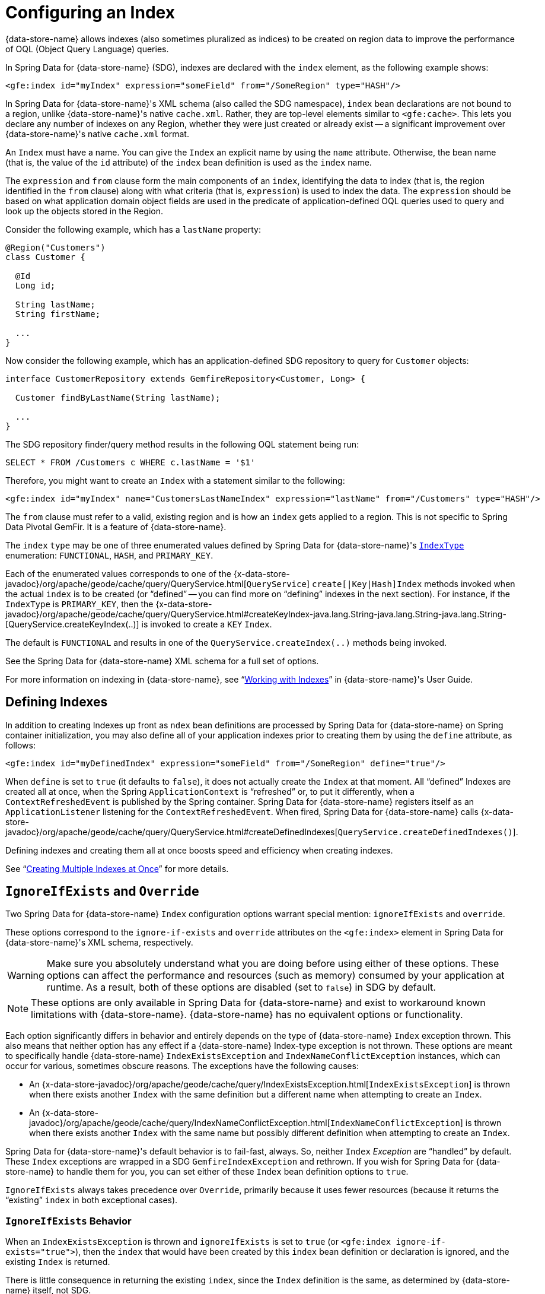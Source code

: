 [[bootstrap:indexing]]
= Configuring an Index

{data-store-name} allows indexes (also sometimes pluralized as indices) to be created on region data to improve the performance of OQL (Object Query Language) queries.

In Spring Data for {data-store-name} (SDG), indexes are declared with the `index` element, as the following example shows:

[source,xml]
----
<gfe:index id="myIndex" expression="someField" from="/SomeRegion" type="HASH"/>
----

In Spring Data for {data-store-name}'s XML schema (also called the SDG namespace), `index` bean declarations are not bound to a region,
unlike {data-store-name}'s native `cache.xml`. Rather, they are top-level elements similar to `&lt;gfe:cache&gt;`. This lets
you declare any number of indexes on any Region, whether they were just created or already exist -- a
significant improvement over {data-store-name}'s native `cache.xml` format.

An `Index` must have a name.  You can give the `Index` an explicit name by using the `name` attribute.
Otherwise, the bean name (that is, the value of the `id` attribute) of the `index` bean definition is used as
the `index` name.

The `expression` and `from` clause form the main components of an `index`, identifying the data to index
(that is, the region identified in the `from` clause) along with what criteria (that is, `expression`) is used
to index the data. The `expression` should be based on what application domain object fields are used
in the predicate of application-defined OQL queries used to query and look up the objects stored
in the Region.

Consider the following example, which has a `lastName` property:

[source,java]
----
@Region("Customers")
class Customer {

  @Id
  Long id;

  String lastName;
  String firstName;

  ...
}
----

Now consider the following example, which has an application-defined SDG repository to query for `Customer` objects:

[source,java]
----
interface CustomerRepository extends GemfireRepository<Customer, Long> {

  Customer findByLastName(String lastName);

  ...
}
----

The SDG repository finder/query method results in the following OQL statement being run:

[source,java]
----
SELECT * FROM /Customers c WHERE c.lastName = '$1'
----

Therefore, you might want to create an `Index` with a statement similar to the following:

[source,xml]
----
<gfe:index id="myIndex" name="CustomersLastNameIndex" expression="lastName" from="/Customers" type="HASH"/>
----

The `from` clause must refer to a valid, existing region and is how an `index` gets applied to a region.
This is not specific to Spring Data Pivotal GemFir. It is a feature of {data-store-name}.

The `index` `type` may be one of three enumerated values defined by Spring Data for {data-store-name}'s
http://docs.spring.io/spring-data-gemfire/docs/current/api/org/springframework/data/gemfire/IndexType.html[`IndexType`]
enumeration: `FUNCTIONAL`, `HASH`, and `PRIMARY_KEY`.

Each of the enumerated values corresponds to one of the {x-data-store-javadoc}/org/apache/geode/cache/query/QueryService.html[`QueryService`]
`create[|Key|Hash]Index` methods invoked when the actual `index` is to be created (or "`defined`" -- you can find more on "`defining`"
indexes in the next section). For instance, if the `IndexType` is `PRIMARY_KEY`, then the
{x-data-store-javadoc}/org/apache/geode/cache/query/QueryService.html#createKeyIndex-java.lang.String-java.lang.String-java.lang.String-[QueryService.createKeyIndex(..)]
is invoked to create a `KEY` `Index`.

The default is `FUNCTIONAL` and results in one of the `QueryService.createIndex(..)` methods
being invoked.

See the Spring Data for {data-store-name} XML schema for a full set of options.

For more information on indexing in {data-store-name}, see "`http://gemfire90.docs.pivotal.io/geode/developing/query_index/query_index.html[Working with Indexes]`"
in {data-store-name}'s User Guide.

== Defining Indexes

In addition to creating Indexes up front as `ndex` bean definitions are processed by Spring Data for {data-store-name}
on Spring container initialization, you may also define all of your application indexes prior to creating
them by using the `define` attribute, as follows:

[source,xml]
----
<gfe:index id="myDefinedIndex" expression="someField" from="/SomeRegion" define="true"/>
----

When `define` is set to `true` (it defaults to `false`), it does not actually create the `Index` at that moment.
All "`defined`" Indexes are created all at once, when the Spring `ApplicationContext` is "`refreshed`" or, to put it differently,
when a `ContextRefreshedEvent` is published by the Spring container.  Spring Data for {data-store-name} registers itself as
an `ApplicationListener` listening for the `ContextRefreshedEvent`. When fired, Spring Data for {data-store-name} calls
{x-data-store-javadoc}/org/apache/geode/cache/query/QueryService.html#createDefinedIndexes[`QueryService.createDefinedIndexes()`].

Defining indexes and creating them all at once boosts speed and efficiency when creating indexes.

See "`http://gemfire90.docs.pivotal.io/geode/developing/query_index/create_multiple_indexes.html[Creating Multiple Indexes at Once]`"
for more details.

== `IgnoreIfExists` and `Override`

Two Spring Data for {data-store-name} `Index` configuration options warrant special mention: `ignoreIfExists` and `override`.

These options correspond to the `ignore-if-exists` and `override` attributes on the `&lt;gfe:index&gt;` element
in Spring Data for {data-store-name}'s XML schema, respectively.

WARNING: Make sure you absolutely understand what you are doing before using either of these options. These options can
affect the performance and resources (such as memory) consumed by your application at runtime. As a result, both of
these options are disabled (set to `false`) in SDG by default.

NOTE: These options are only available in Spring Data for {data-store-name} and exist to workaround known limitations
with {data-store-name}. {data-store-name} has no equivalent options or functionality.

Each option significantly differs in behavior and entirely depends on the type of {data-store-name} `Index` exception thrown.
This also means that neither option has any effect if a {data-store-name} Index-type exception is not thrown. These options
are meant to specifically handle {data-store-name} `IndexExistsException` and `IndexNameConflictException` instances, which can occur
for various, sometimes obscure reasons. The exceptions have the following causes:

* An {x-data-store-javadoc}/org/apache/geode/cache/query/IndexExistsException.html[`IndexExistsException`]
is thrown when there exists another `Index` with the same definition but a different name when attempting to
create an `Index`.

* An {x-data-store-javadoc}/org/apache/geode/cache/query/IndexNameConflictException.html[`IndexNameConflictException`]
is thrown when there exists another `Index` with the same name but possibly different definition when attempting to
create an `Index`.

Spring Data for {data-store-name}'s default behavior is to fail-fast, always.  So, neither `Index` _Exception_ are "`handled`"
by default. These `Index` exceptions are wrapped in a SDG `GemfireIndexException` and rethrown. If you wish
for Spring Data for {data-store-name} to handle them for you, you can set either of these `Index` bean definition options to `true`.

`IgnoreIfExists` always takes precedence over `Override`, primarily because it uses fewer resources (because it returns
the "`existing`" `index` in both exceptional cases).

=== `IgnoreIfExists` Behavior

When an `IndexExistsException` is thrown and `ignoreIfExists` is set to `true` (or `&lt;gfe:index ignore-if-exists="true"&gt;`),
then the `index` that would have been created by this `index` bean definition or declaration is ignored,
and the existing `Index` is returned.

There is little consequence in returning the existing `index`, since the `Index` definition is the same,
as determined by {data-store-name} itself, not SDG.

However, this also means that no `index` with the "`name`" specified in your `Index` bean definition or declaration
actually exists from {data-store-name}'s perspective (that is, with
{x-data-store-javadoc}/org/apache/geode/cache/query/QueryService.html#getIndexes[`QueryService.getIndexes()`]).
Therefore, you should be careful when writing OQL query statements that use query hints, especially hints that refer
to the application `Index` being ignored. Those query hints need to be changed.

When an `IndexNameConflictException` is thrown and `ignoreIfExists` is set to `true` (or `&lt;gfe:index ignore-if-exists="true"&gt;`),
the `index` that would have been created by this `index` bean definition or declaration is also ignored,
and the "existing" Index is returned, as when an `IndexExistsException` is thrown.

However, there is more risk in returning the existing `index` and ignoring the application's definition
of the `Index` when an `IndexNameConflictException` is thrown. For a `IndexNameConflictException`, while the names
of the conflicting indexes are the same, the definitions could be different. This situation could have
implications for OQL queries specific to the application, where you would presume the indexes were defined specifically
with the application data access patterns and queries in mind. However, if like-named indexes differ in definition,
this might not be the case. Consequently, you should verify your index names.

NOTE: SDG makes a best effort to inform the user when the `Index` being ignored is significantly different
in its definition from the existing `Index`. However, in order for SDG to accomplish this, it must be able to find
the existing `Index`, which is looked up by using the {data-store-name} API (the only means available).


=== `Override` Behavior

When an `IndexExistsException` is thrown and `override` is set to `true` (or `&lt;gfe:index override="true"&gt;`),
the `Index` is effectively renamed.  Remember, `IndexExistsExceptions` are thrown when multiple indexes exist that
have the same definition but different names.

Spring Data for {data-store-name} can only accomplish this by using {data-store-name}'s API, by first removing the existing `Index`
and then recreating the `index` with the new name. It is possible that either the remove or subsequent
create invocation could fail. There is no way to execute both actions atomically and rollback this joint operation
if either fails.

However, if it succeeds, then you have the same problem as before with the `ignoreIfExists` option. Any existing OQL
query statement using query hints that refer to the old `Index` by name must be changed.

When an `IndexNameConflictException` is thrown and `override` is set to `true` (or `&lt;gfe:index override="true"&gt;`),
the existing `Index` can potentially be re-defined. We say "`potentially`" because it is possible for the
like-named, existing `Index` to have exactly the same definition and name when an `IndexNameConflictException`
is thrown.

If so, SDG is smart and returns the existing Index as is, even on `override`. There is no harm in this behavior,
since both the name and the definition are exactly the same. Of course, SDG can only accomplish this when
SDG is able to find the existing `Index`, which is dependent on {data-store-name}'s APIs. If it cannot be found,
nothing happens and a SDG `GemfireIndexException` is thrown that wraps the `IndexNameConflictException`.

However, when the definition of the existing `Index` is different, SDG attempts to re-create the `Index` by
using the `Index` definition specified in the `Index` bean definition or declaration. Make sure this is what you want
and make sure the `Index` definition matches your expectations and application requirements.

=== How Does `IndexNameConflictExceptions` Actually Happen?

It is probably not all that uncommon for `IndexExistsExceptions` to be thrown, especially when
multiple configuration sources are used to configure {data-store-name} (Spring Data for {data-store-name}, {data-store-name} Cluster Config,
{data-store-name} native `cache.xml`, the API, and so on). You should definitely prefer one configuration method
and stick with it.

However, when does an `IndexNameConflictException` get thrown?

One particular case is an `Index` defined on a `PARTITION` region (PR). When an `Index` is defined on
a `PARTITION` region (for example, `X`), {data-store-name} distributes the `Index` definition (and name) to other peer members
in the cluster that also host the same `PARTITION` region (that is, "X"). The distribution of this `Index` definition
to and subsequent creation of this `Index` by peer members on a need-to-know basis (that is, those hosting the same PR)
is performed asynchronously.

During this window of time, it is possible that these pending PR `Indexes` cannot be identified by {data-store-name} --
such as with a call to {x-data-store-javadoc}/org/apache/geode/cache/query/QueryService.html#getIndexes[`QueryService.getIndexes()`]
with {x-data-store-javadoc}/org/apache/geode/cache/query/QueryService.html#getIndexes-org.apache.geode.cache.Region[`QueryService.getIndexes(:Region)`],
or even with {x-data-store-javadoc}/org/apache/geode/cache/query/QueryService.html#getIndex-org.apache.geode.cache.Region-java.lang.String[`QueryService.getIndex(:Region, indexName:String)`].

As a result, the only way for SDG or other {data-store-name} cache client applications (not involving Spring) to know for sure
is to attempt to create the `Index`. If it fails with either an `IndexNameConflictException`
or even an `IndexExistsException`, the application knows there is a problem. This is because the `QueryService` `Index` creation waits on
pending `Index` definitions, whereas the other {data-store-name} API calls do not.

In any case, SDG makes a best effort and attempts to inform you what has happened or is happening and tell you
the corrective action. Given that all {data-store-name} `QueryService.createIndex(..)` methods are synchronous, blocking operations,
the state of {data-store-name} should be consistent and accessible after either of these index-type exceptions are thrown.
Consequently, SDG can inspect the state of the system and act accordingly, based on your configuration.

In all other cases, SDG embraces a fail-fast strategy.
